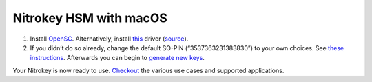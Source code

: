 Nitrokey HSM with macOS
=======================

1. Install `OpenSC <https://github.com/OpenSC/OpenSC/wiki>`__.
   Alternatively, install
   `this <https://www.cardcontact.de/download/sc-hsm-starterkit.zip>`__
   driver (`source <https://github.com/CardContact/sc-hsm-embedded>`__).
2. If you didn’t do so already, change the default SO-PIN
   (“3537363231383830”) to your own choices. See `these
   instructions <https://github.com/OpenSC/OpenSC/wiki/SmartCardHSM#initialize-the-device>`__.
   Afterwards you can begin to `generate new
   keys <https://github.com/OpenSC/OpenSC/wiki/SmartCardHSM#generate-key-pair>`__.

Your Nitrokey is now ready to use.
`Checkout <https://www.nitrokey.com/documentation/applications>`__ the
various use cases and supported applications.
